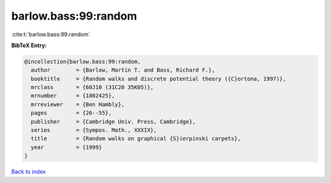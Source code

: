 barlow.bass:99:random
=====================

:cite:t:`barlow.bass:99:random`

**BibTeX Entry:**

.. code-block:: bibtex

   @incollection{barlow.bass:99:random,
     author        = {Barlow, Martin T. and Bass, Richard F.},
     booktitle     = {Random walks and discrete potential theory ({C}ortona, 1997)},
     mrclass       = {60J10 (31C20 35K05)},
     mrnumber      = {1802425},
     mrreviewer    = {Ben Hambly},
     pages         = {26--55},
     publisher     = {Cambridge Univ. Press, Cambridge},
     series        = {Sympos. Math., XXXIX},
     title         = {Random walks on graphical {S}ierpinski carpets},
     year          = {1999}
   }

`Back to index <../By-Cite-Keys.rst>`_
